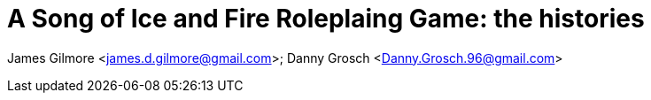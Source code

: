 = A Song of Ice and Fire Roleplaing Game: the histories


James Gilmore <james.d.gilmore@gmail.com>; Danny Grosch <Danny.Grosch.96@gmail.com>
